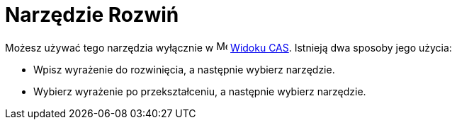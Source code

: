 = Narzędzie Rozwiń
:page-en: tools/Expand
ifdef::env-github[:imagesdir: /en/modules/ROOT/assets/images]

Możesz używać tego narzędzia wyłącznie w image:16px-Menu_view_cas.svg.png[Menu view cas.svg,width=16,height=16] xref:/Widok_CAS.adoc[Widoku CAS]. 
Istnieją dwa sposoby jego użycia:

* Wpisz wyrażenie do rozwinięcia, a następnie wybierz narzędzie.
* Wybierz wyrażenie po przekształceniu, a następnie wybierz narzędzie.
